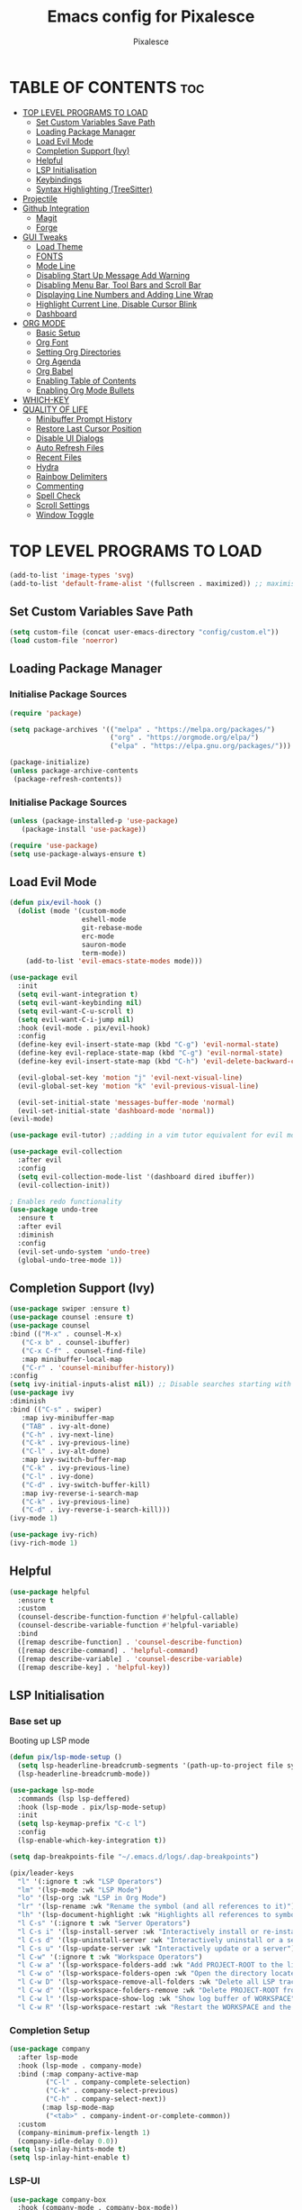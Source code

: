 #+TITLE: Emacs config for Pixalesce
#+AUTHOR: Pixalesce
#+Maintainer: Pixalesce <pixalesce@gmail.com>
#+Created: June 10, 2023
#+Modified: June 20, 2023
#+DESCRIPTION: The personal Emacs configuration of Pixalesce
#+STARTUP: showeverything #unfolds the entire document on startup
#+OPTIONS: toc:2 #Limits table of contents header levels to 2 deep
#+PROPERTY: header-args:emacs-lisp 

* TABLE OF CONTENTS :toc:
- [[#top-level-programs-to-load][TOP LEVEL PROGRAMS TO LOAD]]
  - [[#set-custom-variables-save-path][Set Custom Variables Save Path]]
  - [[#loading-package-manager][Loading Package Manager]]
  - [[#load-evil-mode][Load Evil Mode]]
  - [[#completion-support-ivy][Completion Support (Ivy)]]
  - [[#helpful][Helpful]]
  - [[#lsp-initialisation][LSP Initialisation]]
  - [[#keybindings][Keybindings]]
  - [[#syntax-highlighting-treesitter][Syntax Highlighting (TreeSitter)]]
- [[#projectile][Projectile]]
- [[#github-integration][Github Integration]]
  - [[#magit][Magit]]
  - [[#forge][Forge]]
- [[#gui-tweaks][GUI Tweaks]]
  - [[#load-theme][Load Theme]]
  - [[#fonts][FONTS]]
  - [[#mode-line][Mode Line]]
  - [[#disabling-start-up-message-add-warning][Disabling Start Up Message Add Warning]]
  - [[#disabling-menu-bar-tool-bars-and-scroll-bar][Disabling Menu Bar, Tool Bars and Scroll Bar]]
  - [[#displaying-line-numbers-and-adding-line-wrap][Displaying Line Numbers and Adding Line Wrap]]
  - [[#highlight-current-line-disable-cursor-blink][Highlight Current Line, Disable Cursor Blink]]
  - [[#dashboard][Dashboard]]
- [[#org-mode][ORG MODE]]
  - [[#basic-setup][Basic Setup]]
  - [[#org-font][Org Font]]
  - [[#setting-org-directories][Setting Org Directories]]
  - [[#org-agenda][Org Agenda]]
  - [[#org-babel][Org Babel]]
  - [[#enabling-table-of-contents][Enabling Table of Contents]]
  - [[#enabling-org-mode-bullets][Enabling Org Mode Bullets]]
- [[#which-key][WHICH-KEY]]
- [[#quality-of-life][QUALITY OF LIFE]]
  - [[#minibuffer-prompt-history][Minibuffer Prompt History]]
  - [[#restore-last-cursor-position][Restore Last Cursor Position]]
  - [[#disable-ui-dialogs][Disable UI Dialogs]]
  - [[#auto-refresh-files][Auto Refresh Files]]
  - [[#recent-files][Recent Files]]
  - [[#hydra][Hydra]]
  - [[#rainbow-delimiters][Rainbow Delimiters]]
  - [[#commenting][Commenting]]
  - [[#spell-check][Spell Check]]
  - [[#scroll-settings][Scroll Settings]]
  - [[#window-toggle][Window Toggle]]

* TOP LEVEL PROGRAMS TO LOAD
#+begin_src emacs-lisp
  (add-to-list 'image-types 'svg)
  (add-to-list 'default-frame-alist '(fullscreen . maximized)) ;; maximises window frame
#+end_src
** Set Custom Variables Save Path
#+begin_src emacs-lisp
(setq custom-file (concat user-emacs-directory "config/custom.el"))
(load custom-file 'noerror)
#+end_src
** Loading Package Manager
*** Initialise Package Sources
#+begin_src emacs-lisp
(require 'package)

(setq package-archives '(("melpa" . "https://melpa.org/packages/")
                         ("org" . "https://orgmode.org/elpa/")
                         ("elpa" . "https://elpa.gnu.org/packages/")))

(package-initialize)
(unless package-archive-contents
 (package-refresh-contents))
#+end_src
*** Initialise Package Sources
#+begin_src emacs-lisp
(unless (package-installed-p 'use-package)
   (package-install 'use-package))

(require 'use-package)
(setq use-package-always-ensure t)
#+end_src

** Load Evil Mode
#+begin_src emacs-lisp
  (defun pix/evil-hook ()
    (dolist (mode '(custom-mode
                    eshell-mode
                    git-rebase-mode
                    erc-mode
                    sauron-mode
                    term-mode))
      (add-to-list 'evil-emacs-state-modes mode)))

  (use-package evil
    :init
    (setq evil-want-integration t)
    (setq evil-want-keybinding nil)
    (setq evil-want-C-u-scroll t)
    (setq evil-want-C-i-jump nil)
    :hook (evil-mode . pix/evil-hook)
    :config
    (define-key evil-insert-state-map (kbd "C-g") 'evil-normal-state)
    (define-key evil-replace-state-map (kbd "C-g") 'evil-normal-state)
    (define-key evil-insert-state-map (kbd "C-h") 'evil-delete-backward-char-and-join)

    (evil-global-set-key 'motion "j" 'evil-next-visual-line)
    (evil-global-set-key 'motion "k" 'evil-previous-visual-line)

    (evil-set-initial-state 'messages-buffer-mode 'normal)
    (evil-set-initial-state 'dashboard-mode 'normal))
  (evil-mode)

  (use-package evil-tutor) ;;adding in a vim tutor equivalent for evil mode

  (use-package evil-collection
    :after evil
    :config
    (setq evil-collection-mode-list '(dashboard dired ibuffer))
    (evil-collection-init))
  
  ; Enables redo functionality
  (use-package undo-tree
    :ensure t
    :after evil
    :diminish
    :config
    (evil-set-undo-system 'undo-tree)
    (global-undo-tree-mode 1))
#+end_src
** Completion Support (Ivy)
#+begin_src emacs-lisp
  (use-package swiper :ensure t)
  (use-package counsel :ensure t)
  (use-package counsel
  :bind (("M-x" . counsel-M-x)
	 ("C-x b" . counsel-ibuffer)
	 ("C-x C-f" . counsel-find-file)
	 :map minibuffer-local-map
	 ("C-r" . 'counsel-minibuffer-history))
  :config
  (setq ivy-initial-inputs-alist nil)) ;; Disable searches starting with ^
  (use-package ivy
  :diminish
  :bind (("C-s" . swiper)
	 :map ivy-minibuffer-map
	 ("TAB" . ivy-alt-done)	
	 ("C-h" . ivy-next-line)
	 ("C-k" . ivy-previous-line)
	 ("C-l" . ivy-alt-done)
	 :map ivy-switch-buffer-map
	 ("C-k" . ivy-previous-line)
	 ("C-l" . ivy-done)
	 ("C-d" . ivy-switch-buffer-kill)
	 :map ivy-reverse-i-search-map
	 ("C-k" . ivy-previous-line)
	 ("C-d" . ivy-reverse-i-search-kill)))
  (ivy-mode 1)

  (use-package ivy-rich)
  (ivy-rich-mode 1)
#+end_src
** Helpful
#+begin_src emacs-lisp
(use-package helpful
  :ensure t
  :custom
  (counsel-describe-function-function #'helpful-callable)
  (counsel-describe-variable-function #'helpful-variable)
  :bind
  ([remap describe-function] . 'counsel-describe-function)
  ([remap describe-command] . 'helpful-command)
  ([remap describe-variable] . 'counsel-describe-variable)
  ([remap describe-key] . 'helpful-key))
#+end_src
** LSP Initialisation
*** Base set up
Booting up LSP mode
#+begin_src emacs-lisp
  (defun pix/lsp-mode-setup ()
    (setq lsp-headerline-breadcrumb-segments '(path-up-to-project file symbols))
    (lsp-headerline-breadcrumb-mode))

  (use-package lsp-mode
    :commands (lsp lsp-deffered)
    :hook (lsp-mode . pix/lsp-mode-setup)
    :init
    (setq lsp-keymap-prefix "C-c l")
    :config
    (lsp-enable-which-key-integration t))

  (setq dap-breakpoints-file "~/.emacs.d/logs/.dap-breakpoints")

  (pix/leader-keys
    "l" '(:ignore t :wk "LSP Operators")
    "lm" '(lsp-mode :wk "LSP Mode")
    "lo" '(lsp-org :wk "LSP in Org Mode")
    "lr" '(lsp-rename :wk "Rename the symbol (and all references to it)")
    "lh" '(lsp-document-highlight :wk "Highlights all references to symbol in document") 
    "l C-s" '(:ignore t :wk "Server Operators")
    "l C-s i" '(lsp-install-server :wk "Interactively install or re-install a server")
    "l C-s d" '(lsp-uninstall-server :wk "Interactively uninstall or a server")
    "l C-s u" '(lsp-update-server :wk "Interactively update or a server")
    "l C-w" '(:ignore t :wk "Workspace Operators")
    "l C-w a" '(lsp-workspace-folders-add :wk "Add PROJECT-ROOT to the list of LSP tracked folders")
    "l C-w o" '(lsp-workspace-folders-open :wk "Open the directory located at PROJECT-ROOT")
    "l C-w D" '(lsp-workspace-remove-all-folders :wk "Delete all LSP tracked folders")
    "l C-w d" '(lsp-workspace-folders-remove :wk "Delete PROJECT-ROOT from list of LSP tracked folders")
    "l C-w l" '(lsp-workspace-show-log :wk "Show log buffer of WORKSPACE")
    "l C-w R" '(lsp-workspace-restart :wk "Restart the WORKSPACE and the language server"))
#+end_src
*** Completion Setup
#+begin_src emacs-lisp
  (use-package company
    :after lsp-mode
    :hook (lsp-mode . company-mode)
    :bind (:map company-active-map
           ("C-l" . company-complete-selection)
           ("C-k" . company-select-previous)
           ("C-h" . company-select-next))
          (:map lsp-mode-map
           ("<tab>" . company-indent-or-complete-common))
    :custom
    (company-minimum-prefix-length 1)
    (company-idle-delay 0.0))
  (setq lsp-inlay-hints-mode t)
  (setq lsp-inlay-hint-enable t)
#+end_src
*** LSP-UI
#+begin_src emacs-lisp
  (use-package company-box
    :hook (company-mode . company-box-mode))

  (use-package lsp-ui
    :hook (lsp-mode . lsp-ui-mode)
    :custom
    (lsp-ui-peek-always-show t)
    ;; (lsp-ui-sideline-show-hover t)
    (setq lsp-ui-doc-position 'bottom))
#+end_src
*** LSP-treemacs
#+begin_src emacs-lisp
  (use-package lsp-treemacs
    :after lsp)
#+end_src
*** Flycheck
#+begin_src emacs-lisp
 (use-package flycheck :ensure)
#+end_src
*** Rust
#+begin_src emacs-lisp
    (use-package lsp-mode
      :ensure t
      :commands lsp
      :custom
      ;; what to use when checking on-save. "check" is default, I prefer clippy
      (lsp-rust-analyzer-cargo-watch-command "clippy")
      (lsp-eldoc-render-all t)
      (lsp-idle-delay 0.0)
      ;; enable / disable the hints as you prefer:
      (lsp-rust-analyzer-server-display-inlay-hints t)
      (lsp-rust-analyzer-display-lifetime-elision-hints-enable   "skip_trivial")
      (lsp-rust-analyzer-display-chaining-hints t)
      (lsp-rust-analyzer-binding-mode-hints t)
      (lsp-rust-analyzer-closing-brace-hints-min-lines 0)
      (lsp-rust-analyzer-display-lifetime-elision-hints-use-parameter-names nil)
      (lsp-rust-analyzer-display-closure-return-type-hints t)
      (lsp-rust-analyzer-display-parameter-hints t)
      (lsp-rust-analyzer-server-format-inlay-hints t)
      (lsp-rust-analyzer-display-reborrow-hints nil)
      :config
      (add-hook 'lsp-mode-hook 'lsp-ui-mode))

    (use-package #+begin_src rustic

  ,#+end_srcrustic
      :after lsp
      :mode "\\.rs\\'"
      :hook (rustic-mode . lsp-deferred))

    ;(setq rustic-babel-auto-wrap-main yes)

  (pix/leader-keys
    "r" '(:ignore t :wk "rustic operators")
    "rm" '(rustic-mode :wk "toggle rustic mode")
    "ra" '(rustic-cargo-add :wk "add crate to Cargo.toml using 'cargo add'")
    "rb" '(rustic-cargo-build :wk "cargo build")
    "rB" '(rustic-cargo-bench :wk "cargo bench")
    "rc" '(rustic-cargo-clippy :wk "cargo clippy")
    "rd" '(rustic-open-dependency-file :wk "open Cargo.toml")
    "rf" '(rustic-format-buffer :wk "format current buffer using rustfmt")
    "rF" '(rustic-rustfix :wk "cargo fix")
    "ri" '(rustic-cargo-init :wk "cargo init")
    "rn" '(rustic-cargo-new :wk "cargo new")
    "rr" '(rustic-cargo-run :wk "cargo run")
    "rR" '(rustic-cargo-comint-run :wk "cargo run but for interactive programs")
    "rs" '(rustic-cargo-spellcheck :wk "cargo spellcheck")
    "rt" '(rustic-cargo-test-run :wk "cargo test"))
#+end_src
*** TOML
#+begin_src emacs-lisp
  (add-hook 'conf-toml-mode-hook #'lsp-deferred)
#+end_src
*** Python
#+begin_src emacs-lisp
  (use-package lsp-pyright
    :ensure t
    :hook (python-mode . (lambda ()
                           (require 'lsp-pyright)
                           (lsp-deferred))))
  (setq lsp-pyright-use-library-code-for-types t) ;; set this to nil if getting too many false positive type errors
  (setq lsp-pyright-stub-path (concat (getenv "HOME") "/.pyright_lsp/python-type-stubs"))
#+end_src
*** Elisp
#+begin_src emacs-lisp
#+end_src
*** Java
#+begin_src emacs-lisp
  (setenv "JAVA_HOME" "~/.sdkman/candidates/java/current")
  (setq lsp-java-java-path "~/.sdkman/candidates/java/current/bin/java")
  (setq lsp-java-jdt-download-url "https://www.eclipse.org/downloads/download.php?file=/jdtls/snapshots/jdt-language-server-latest.tar.gz")
  (use-package lsp-java
      :hook (java-mode . lsp-deferred)
      :config
      (setq java-indent-level 2))
#+end_src
*** JavaScript
#+begin_src emacs-lisp
  (add-to-list 'auto-mode-alist '("\\.js\\'" . js2-mode))
  (add-hook 'mhtml-mode-hook #'lsp-deferred)
#+end_src
*** Typescript
#+begin_src emacs-lisp
  (use-package typescript-mode
  :mode "\\.ts\\'"
  :hook (typescript-mode . lsp-deferred)
  :config
  (setq typescript-indent-level 2))
#+end_src
*** HTML
#+begin_src emacs-lisp
  (add-hook 'mhtml-mode-hook #'lsp-deferred)
#+end_src
*** CSS
#+begin_src emacs-lisp
  (add-hook 'css-mode-hook #'lsp-deferred)
#+end_src
*** C/C++
#+begin_src emacs-lisp
  (add-hook 'c-mode-hook #'lsp-deferred)
  ;; (add-hook 'c++-mode-hook #'lsp-deferred)
#+end_src
** Keybindings
*** General
#+begin_src emacs-lisp
  (use-package general
    :config
    (general-create-definer pix/leader-keys
      :keymaps '(normal insert visual emacs)
      :prefix "SPC"
      :global-prefix "C-SPC") ;;Cntrl-<SPACE> to access leader in insert mode
    (general-create-definer pix/ctrl-c-keys
      :prefix "C-c"))

    (pix/leader-keys
      "t"  '(:ignore t :wk "toggles")
      "tt" '(counsel-load-theme :wk "choose theme"))
#+end_src
*** Buffers
#+begin_src emacs-lisp
(general-define-key
  "C-M-h" 'counsel-switch-buffer)
#+end_src
*** File Navigation
#+begin_src emacs-lisp

#+end_src
*** Misc
#+begin_src emacs-lisp
(global-set-key (kbd "<escape>") 'keyboard-escape-quit) ; Make ESC quit prompts
#+end_src
** Syntax Highlighting (TreeSitter)
#+begin_src emacs-lisp
(use-package tree-sitter-langs)
(use-package tree-sitter
  :config
  (require 'tree-sitter-langs)
  (global-tree-sitter-mode)
  (add-hook 'tree-sitter-after-on-hook #'tree-sitter-hl-mode))
#+end_src
* Projectile
Better project library management
#+begin_src emacs-lisp
  (setq projectile-cache-file (expand-file-name "./logs/projectile.cache" 
                             user-emacs-directory)
      projectile-known-projects-file (expand-file-name "./logs/projectile-bookmarks.eld"
                             user-emacs-directory))
  (setq projectile-require-project-root nil)

  (use-package projectile
    :diminish projectile-mode
    :config (projectile-mode)
    :custom ((projectile-completion-system 'ivy)
             (projectile-track-known-projects-automatically nil)
             (projectile-auto-discover nil))
    :bind-keymap
    ("C-c p" . projectile-command-map)
    :init
    ;; NOTE: Set this to the folder where you keep your Git repos!
    (when (file-directory-p "~/Desktop")
      (setq projectile-project-search-path '("~/Desktop")))
    (setq projectile-switch-project-action #'projectile-dired))

  (use-package counsel-projectile
    :config (counsel-projectile-mode))
#+end_src
* Github Integration
** Magit
#+begin_src emacs-lisp
  (use-package magit
    :custom
    (magit-display-buffer-function #'magit-display-buffer-same-window-except-diff-v1)) ;open magit diff in the same window
#+end_src
** Forge
#+begin_src emacs-lisp
  (setq auth-sources '("~/.authinfo.gpg"))
  (require 'epa-file)
  (custom-set-variables '(epg-gpg-program  "/usr/local/opt/gnupg@2.2/bin/gpg"))
  (epa-file-enable)
  (setq epa-pinentry-mode 'loopback)
 
  (use-package sqlite3)
  (use-package forge)

  (pix/leader-keys
    "C-f" '(:ignore t :wk "forge operations")
    "C-f p" '(forge-pull :wk "pull from repo")
    "C-f m" '(forge-merge :wk "merge current pull request")
    "C-f f" '(forge-fork :wk "fork current repo and add it as remote")
    "C-f l" '(:ignore t :wk "forge list operations")
    "C-f lp" '(forge-list-pullreqs :wk "list pull requests")
    "C-f li" '(forge-list-issues :wk "list issues")
    "C-f ln" '(forge-list-notifications :wk "list notifications")
    "C-f c" '(:ignore t :wk "forge create operations")
    "C-f ci" '(forge-create-issues :wk "create issues")
    "C-f cp" '(forge-create-pullreq :wk "create pull request"))
#+end_src
* GUI Tweaks
Making GNU Emacs look nicer
** Load Theme
#+begin_src emacs-lisp
  (setq doom-themes-enable-bold t   
      doom-themes-enable-italic t)
  (load-theme 'doom-tokyo-night t)
#+end_src
** FONTS
Defining fonts that Emacs will use
#+begin_src emacs-lisp
  (set-face-attribute 'default nil
    :font "Victor Mono"
    :height 160
    :weight 'medium)
  (set-face-attribute 'variable-pitch nil ;;non-monospaced fonts
    :font "Helvetica"
    :height 180
    :weight 'medium)
  (set-face-attribute 'fixed-pitch nil
    :font "Victor Mono"
    :height 160
    :weight 'medium)

  ;; Makes commented text and keywords italics.
  (set-face-attribute 'font-lock-comment-face nil
    :slant 'italic :weight 'light)
  (set-face-attribute 'font-lock-keyword-face nil
    :slant 'italic)
  (set-face-attribute 'font-lock-function-name-face nil
    :slant 'italic :weight 'bold)
  (set-face-attribute 'font-lock-variable-name-face nil
    :slant 'italic)

  ;; This sets the default font on all graphical frames created after restarting Emacs.
  ;; Does the same thing as 'set-face-attribute default' above, but emacsclient fonts
  ;; are not right unless I also add this method of setting the default font.
  (add-to-list 'default-frame-alist '(font . "Victor Mono-16"))

  (setq-default line-spacing 0.12)
#+end_src
** Mode Line
#+begin_src emacs-lisp
  (use-package all-the-icons
    :if (display-graphic-p)
    :commands all-the-icons-install-fonts
    :init
    (unless (find-font (font-spec :name "all-the-icons"))
      (all-the-icons-install-fonts t)))

  (use-package all-the-icons-dired
    :if (display-graphic-p)
    :hook (dired-mode . all-the-icons-dired-mode))

  ;; flash mode line
  (use-package doom-themes
    :config
    (doom-themes-visual-bell-config))

  (use-package doom-modeline
    :ensure t
    :init (doom-modeline-mode 1)
    :custom ((doom-modeline-height 40))
    :config
   (setq doom-modeline-modal-icon nil))
#+end_src
** Disabling Start Up Message Add Warning
#+begin_src emacs-lisp
(setq inhibit-startup-message t)
;; (setq visible-bell t)
#+end_src
** Disabling Menu Bar, Tool Bars and Scroll Bar
#+begin_src emacs-lisp
  (menu-bar-mode -1)
  (tool-bar-mode -1)
  (scroll-bar-mode -1)
  (icomplete-mode 1)
#+end_src
** Displaying Line Numbers and Adding Line Wrap
#+begin_src emacs-lisp
  (global-display-line-numbers-mode 1)
  (global-visual-line-mode t)
  (setq display-line-numbers-type 'relative)
  ;;(setq scroll-margin 12)
#+end_src
** Highlight Current Line, Disable Cursor Blink
#+begin_src emacs-lisp
  (global-hl-line-mode 1)
  (add-hook 'org-agenda-finalize-hook #'hl-line-mode)
  (blink-cursor-mode -1)
#+end_src
** Dashboard
#+begin_src emacs-lisp
  (use-package dashboard
    :ensure t
    :init
    (progn
      (setq dashboard-items '((bookmarks . 3)
                              (recents . 5)
                              (projects . 3)
                              (agenda . 10)))
      (setq dashboard-show-shortcuts nil
            dashboard-center-content t
            dashboard-banner-logo-title "This is just a dashboard, the real work has yet to start!"
            dashboard-display-icons-p t
            dashboard-set-file-icons t
            dashboard-set-heading-icons t
            dashboard-set-init-info t
            dashboard-startup-banner (expand-file-name "config/assets/Pixalesce_banner.png" user-emacs-directory)
            dashboard-item-names '(("Recent Files:" . "Recents:")
                                   ("Bookmarks:" . "Pinned:"))
            dashboard-footer-icon nil)
     )
    :config
    (dashboard-setup-startup-hook))
  (setq initial-buffer-choice (lambda () (get-buffer-create "*dashboard*")))

  (setq bookmark-file "~/.emacs.d/logs/bookmarks")

  (pix/leader-keys
    "d" '(:ignore t :wk "Dashboard Operators")
    "db" '(dashboard-jump-to-bookmarks :wk "Jump to bookmarks")
    "dB" '(dashboard-remove-item-bookmarks:wk "Remove a bookmark")
    "dp" '(dashboard-jump-to-projects :wk "Jump to projects")
    "dP" '(dashboard-remove-item-projects :wk "Remove a project")
    "dr" '(dashboard-jump-to-recents :wk "Jump to recents")
    "dR" '(dashboard-remove-item-recentf :wk "Remove a recent item")
    "dn" '(dashboard-next-section :wk "Jump to next section")
    "dp" '(dashboard-previous-section :wk "Jump to previous section")
    "dl" '(dashboard-return :wk "RET in dashboard buffer")
    "do" '(dashboard-open :wk "Open / Refresh dashboard"))

  (add-hook 'server-after-make-frame-hook 'dashboard-open)
#+end_src
* ORG MODE
** Basic Setup
#+begin_src emacs-lisp
  (use-package evil-org)
  (evil-org-mode 1)

  (defun pix/org-mode-setup ()
    (org-indent-mode)
    (variable-pitch-mode 0)
    (auto-fill-mode 0)
    (visual-line-mode 1)
    (setq evil-auto-indent nil))

  (use-package org
    :hook (org-mode . pix/org-mode-setup)
    :config
    (setq org-ellipsis " ↯"
          org-hide-emphasis-markers t))
#+end_src
** Org Font
#+begin_src emacs-lisp
  ;; Replace unordered lists with icons
  (font-lock-add-keywords 'org-mode
                          '(("^ *\\([-]\\) "
                             (0 (prog1 () (compose-region (match-beginning 1) (match-end 1) "☭"))))))
  (font-lock-add-keywords 'org-mode
                          '(("^ *\\([+]\\) "
                             (0 (prog1 () (compose-region (match-beginning 1) (match-end 1) "⚒"))))))
  (font-lock-add-keywords 'org-mode
                          '(("^ *\\([*]\\) "
                             (0 (prog1 () (compose-region (match-beginning 1) (match-end 1) "✿"))))))

  ;; Set faces for heading levels
  (dolist (face '((org-level-1 . 1.2)
                  (org-level-2 . 1.175)
                  (org-level-3 . 1.15)
                  (org-level-4 . 1.125)
                  (org-level-5 . 1.1)
                  (org-level-6 . 1.075)
                  (org-level-7 . 1.05)
                  (org-level-8 . 1.025)))
    (set-face-attribute (car face) nil :font "Victor Mono" :weight 'medium :height (cdr face)))

    (set-face-attribute 'org-document-title nil :font "Victor Mono" :weight 'bold :height 240 :underline t) 
    (set-face-attribute 'org-document-info nil :font "Victor Mono" :weight 'medium :height 220) 
    (set-face-attribute 'org-document-info-keyword nil :font "Victor Mono" :weight 'semibold :height 180) 
    (set-face-attribute 'org-link nil :font "Victor Mono" :weight 'light) 
  ;; Ensure that anything that should be fixed-pitch in Org files appears that way
  ;; (set-face-attribute 'org-block nil :foreground nil :inherit 'fixed-pitch)
  ;; (set-face-attribute 'org-code nil   :inherit '(shadow fixed-pitch))
  ;; (set-face-attribute 'org-table nil   :inherit '(shadow fixed-pitch))
  ;; (set-face-attribute 'org-verbatim nil :inherit '(shadow fixed-pitch))
  ;; (set-face-attribute 'org-special-keyword nil :inherit '(font-lock-comment-face fixed-pitch))
  ;; (set-face-attribute 'org-meta-line nil :inherit '(font-lock-comment-face fixed-pitch))
  ;; (set-face-attribute 'org-checkbox nil :inherit 'fixed-pitch))
#+end_src
** Setting Org Directories
#+begin_src emacs-lisp
  (setq org-directory '~/Desktop/org_mode/)
#+end_src
** Org Agenda
#+begin_src emacs-lisp
  (setq org-agenda-start-with-log-mode t
        org-log-done 'time
        org-log-into-drawer t)

  (setq org-agenda-files
    '("~/Desktop/org_mode/agenda/sample_tasks.org"))
#+end_src
*** Custom Agenda Views
#+begin_src emacs-lisp
#+end_src
** Org Babel
check [[https://orgmode.org/worg/org-contrib/babel/languages/index.html][supported org babel languages]]
#+begin_src emacs-lisp
  (require 'org-tempo)

  (add-to-list 'org-structure-template-alist '("sh" . "src shell"))
  (add-to-list 'org-structure-template-alist '("el" . "src emacs-lisp"))
  (add-to-list 'org-structure-template-alist '("py" . "src python"))
  (add-to-list 'org-structure-template-alist '("ru" . "src rustic"))
  (add-to-list 'org-structure-template-alist '("to" . "src toml"))
  
  (org-babel-do-load-languages
    'org-babel-load-languages
    '((emacs-lisp . t)
      (python . t)))
  (setq org-confirm-babel-evaluate nil)
#+end_src
** Enabling Table of Contents
#+begin_src emacs-lisp
(use-package toc-org
    :commands toc-org-enable
    :init (add-hook 'org-mode-hook 'toc-org-enable))
#+end_src
** Enabling Org Mode Bullets
#+begin_src emacs-lisp
  (use-package org-bullets
    :after org
    :hook (org-mode . org-bullets-mode)
    :custom
    (org-bullets-bullet-list '("✿" "⛿" "⛾" "⚘" "⅌" "☫" "❦" "❀" "♨" "☃" "⚛" "☢" "☣" "☠" "㊙" "㊗" "🌚")))
#+end_src
* WHICH-KEY
#+begin_src emacs-lisp
  (use-package which-key
  :init (which-key-mode)
  :diminish which-key-mode
  :config
  (setq which-key-idle-delay 1))
#+end_src
* QUALITY OF LIFE
** Minibuffer Prompt History
#+begin_src emacs-lisp
  (setq history-length 25)
  (savehist-mode 1)
  (setq transient-history-file "~/.emacs.d/logs/transient/history.el")
#+end_src
** Restore Last Cursor Position
#+begin_src emacs-lisp
  (save-place-mode 1)
  (setq save-place-file "~/.emacs.d/logs/places")
#+end_src
** Disable UI Dialogs
#+begin_src emacs-lisp
(setq use-dialog-box nil)
#+end_src
** Auto Refresh Files
#+begin_src emacs-lisp
(global-auto-revert-mode 1)
(setq global-auto-revert-non-file-buffers t)
#+end_src
** Recent Files
#+begin_src emacs-lisp
  (recentf-mode 1)
  (add-hook 'find-file-hook 'recentf-save-list)
  (add-hook 'delete-terminal-functions 'recentf-save-list)
#+end_src
** Hydra
#+begin_src emacs-lisp
  (use-package hydra)

  (defhydra hydra-text-scale (:timeout 4)
    "scale text"
    ("j" text-scale-increase "in")
    ("k" text-scale-decrease "out")
    ("f" nil "finished" :exit t))

  (pix/leader-keys
    "ts" '(hydra-text-scale/body :wk "scale text"))
#+end_src
** Rainbow Delimiters
#+begin_src emacs-lisp
(use-package rainbow-delimiters
:hook (prog-mode . rainbow-delimiters-mode))
#+end_src
** Commenting
#+begin_src emacs-lisp
(use-package evil-nerd-commenter
:bind ("M-/" . evilnc-comment-or-uncomment-lines))
#+end_src
** Spell Check
#+begin_src emacs-lisp
  (add-hook 'text-mode-hook 'flyspell-mode)
  (add-hook 'prog-mode-hook 'flyspell-prog-mode)
#+end_src
** Scroll Settings
#+begin_src emacs-lisp
  (setq mouse-wheel-scroll-amount '(1 ((shift) . 1))
        mouse-wheel-progressive-speed nil
        scroll-setp 1
        scroll-margin 10
        scroll-conservatively 10000
        scroll-preserve-screen-position 1)
  (setq-default smooth-scroll-margin 0)
#+end_src
** Window Toggle
#+begin_src emacs-lisp
   (defun toggle-window-split ()
   (interactive)
   (if (= (count-windows) 2)
       (let* ((this-win-buffer (window-buffer))
          (next-win-buffer (window-buffer (next-window)))
          (this-win-edges (window-edges (selected-window)))
          (next-win-edges (window-edges (next-window)))
          (this-win-2nd (not (and (<= (car this-win-edges)
                      (car next-win-edges))
                      (<= (cadr this-win-edges)
                      (cadr next-win-edges)))))
          (splitter
           (if (= (car this-win-edges)
              (car (window-edges (next-window))))
           'split-window-horizontally
         'split-window-vertically)))
     (delete-other-windows)
     (let ((first-win (selected-window)))
       (funcall splitter)
       (if this-win-2nd (other-window 1))
       (set-window-buffer (selected-window) this-win-buffer)
       (set-window-buffer (next-window) next-win-buffer)
       (select-window first-win)
       (if this-win-2nd (other-window 1))))))

  (pix/ctrl-c-keys
    "w" '(:ignore t :wk "window operators")
    "ww" '(toggle-window-split :wk "toggle window split"))

  (pix/leader-keys
     "w" '(:ignore t :wk "window operators")
     "ws" '(evil-window-split :wk "split window horizontally")
     "wv" '(evil-window-vsplit :wk "split window vertically")
     "wh" '(evil-window-left :wk "select window on the left")
     "wk" '(evil-window-up :wk "select window on the top")
     "wj" '(evil-window-down :wk "select window on the bottom")
     "wl" '(evil-window-right :wk "select window on the right")
     "wc" '(evil-window-delete :wk "delete current window")
     "wr" '(evil-window-rotate-downwards :wk "rotate window clockwise")
     "wR" '(evil-window-rotate-upwards :wk "rotate window anti-clockwise")
     "ww" '(toggle-window-split :wk "toggle window split"))
#+end_src
